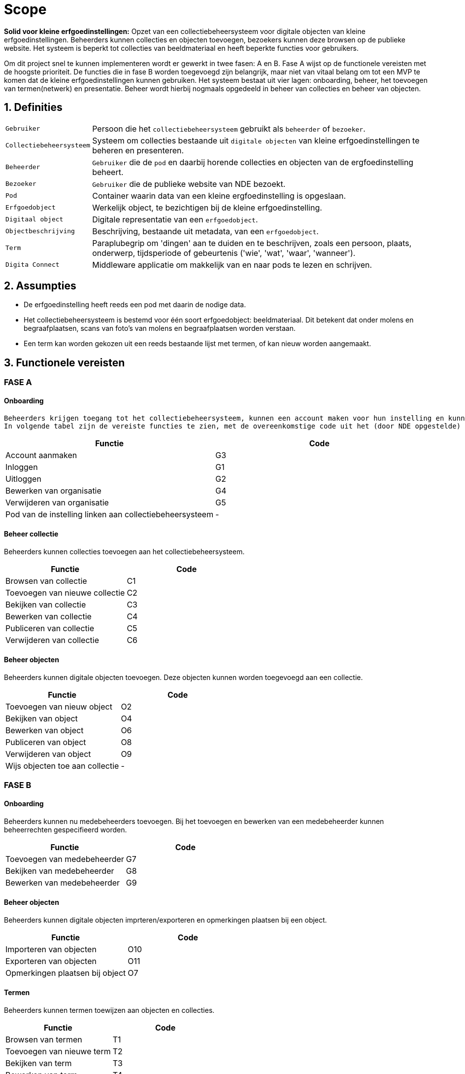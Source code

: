 = Scope 
:description: A description of the scope used in the NDE erfgoedinstellingen project.
:sectanchors:
:url-repo: 
:page-tags: NDE-erfgoedinstellingen
:imagesdir: ../images
:sectnums:

*Solid voor kleine erfgoedinstellingen:*
Opzet van een collectiebeheersysteem voor digitale objecten van kleine erfgoedinstellingen. Beheerders kunnen collecties en objecten toevoegen, bezoekers kunnen deze browsen op de publieke website. Het systeem is beperkt tot collecties van beeldmateriaal en heeft beperkte functies voor gebruikers.

Om dit project snel te kunnen implementeren wordt er gewerkt in twee fasen: A en B. 
Fase A wijst op de functionele vereisten met de hoogste prioriteit. De functies die in fase B worden toegevoegd zijn belangrijk, maar niet van vitaal belang om tot een MVP te komen dat de kleine erfgoedinstellingen kunnen gebruiken.
Het systeem bestaat uit vier lagen: onboarding, beheer, het toevoegen van termen(netwerk) en presentatie. Beheer wordt hierbij nogmaals opgedeeld in beheer van collecties en beheer van objecten.


== Definities
[horizontal]
`Gebruiker`:: Persoon die het `collectiebeheersysteem` gebruikt als `beheerder` of `bezoeker`.
`Collectiebeheersysteem`:: Systeem om collecties bestaande uit `digitale objecten` van kleine erfgoedinstellingen te beheren en presenteren.
`Beheerder`:: `Gebruiker` die de `pod` en daarbij horende collecties en objecten van de ergfoedinstelling beheert.
`Bezoeker`:: `Gebruiker` die de publieke website van NDE bezoekt.
`Pod`:: Container waarin data van een kleine ergfoedinstelling is opgeslaan.
`Erfgoedobject`:: Werkelijk object, te bezichtigen bij de kleine erfgoedinstelling.
`Digitaal object`:: Digitale representatie van een `erfgoedobject`.
`Objectbeschrijving`:: Beschrijving, bestaande uit metadata, van een `erfgoedobject`.
`Term`:: Paraplubegrip om 'dingen' aan te duiden en te beschrijven, zoals een persoon, plaats, onderwerp, tijdsperiode of gebeurtenis ('wie', 'wat', 'waar', 'wanneer').
`Digita Connect`:: Middleware applicatie om makkelijk van en naar pods te lezen en schrijven.

== Assumpties
 * De erfgoedinstelling heeft reeds een pod met daarin de nodige data.
 * Het collectiebeheersysteem is bestemd voor één soort erfgoedobject: beeldmateriaal​. Dit betekent dat onder molens en begraafplaatsen, scans van foto's van molens en begraafplaatsen worden verstaan.
 * Een term kan worden gekozen uit een reeds bestaande lijst met termen, of kan nieuw worden aangemaakt.

== Functionele vereisten
:sectnums!:
=== FASE A 
==== Onboarding
 Beheerders krijgen toegang tot het collectiebeheersysteem, kunnen een account maken voor hun instelling en kunnen deze info bewerken. De pod van de instelling moet gelinkt worden aan het collectiebeheersysteem.
 In volgende tabel zijn de vereiste functies te zien, met de overeenkomstige code uit het (door NDE opgestelde) document 'applicatiefuncties'. 
[options=header]
|===
|Functie |Code 
|Account aanmaken |G3
|Inloggen |G1
|Uitloggen |G2
|Bewerken van organisatie |G4
|Verwijderen van organisatie |G5
|Pod van de instelling linken aan collectiebeheersysteem | - 
|===

==== Beheer collectie
Beheerders kunnen collecties toevoegen aan het collectiebeheersysteem.
[options=header]
|===
|Functie |Code 
|Browsen van collectie |C1
|Toevoegen van nieuwe collectie |C2
|Bekijken van collectie |C3
|Bewerken van collectie |C4
|Publiceren van collectie |C5
|Verwijderen van collectie |C6
|===

==== Beheer objecten
Beheerders kunnen digitale objecten toevoegen. Deze objecten kunnen worden toegevoegd aan een collectie.
[options=header]
|===
|Functie |Code 
|Toevoegen van nieuw object |O2
|Bekijken van object |O4
|Bewerken van object |O6
|Publiceren van object |O8
|Verwijderen van object |O9
|Wijs objecten toe aan collectie | -
|===


=== FASE B
==== Onboarding
Beheerders kunnen nu medebeheerders toevoegen. Bij het toevoegen en bewerken van een medebeheerder kunnen beheerrechten gespecifieerd worden.
[options=header]
|===
|Functie |Code 
|Toevoegen van medebeheerder |G7
|Bekijken van medebeheerder |G8
|Bewerken van medebeheerder |G9
|===


==== Beheer objecten
Beheerders kunnen digitale objecten imprteren/exporteren en opmerkingen plaatsen bij een object.
[options=header]
|===
|Functie |Code 
|Importeren van objecten |O10
|Exporteren van objecten |O11
|Opmerkingen plaatsen bij object |O7
|===

==== Termen
Beheerders kunnen termen toewijzen aan objecten en collecties.
[options=header]
|===
|Functie |Code 
|Browsen van termen |T1
|Toevoegen van nieuwe term |T2
|Bekijken van term |T3
|Bewerken van term |T4
|Publiceren van term |T5
|Verwijderen van term |T6
|Exporteren van termen |T7
|===

==== Presentatie
Bezoekers kunnen erfgoedobjecten browsen en collecties bekijken per instelling. 
[options=header]
|===
|Functie |Code 
|Browsen van objecten |P1
|Bekijken van object |P2
|Delen van object via socials |P3
|Bekijken van beeldmateriaal van object |P4
|In- en uitzoomen van beeldmateriaal |P5
|Downloaden van 'high-res'-versie van beeldmateriaal |P6
|Melden van fout in metadatering van object |P7
|Reageren op object |P8
|===

:sectnums:
== Niet-functionele vereisten

 * De uitvoering van de software artefacten moet een goede user experience opleveren, maar moet niet op grote schaal uitvoerbaar zijn. 
 * De software artefacten zullen worden getest op een gelimiteerd aantal moderne web browsers zoals Chrome en Firefox.
 * De software artefacten worden gebouwd met technologieën gekozen door Digita en kunnen eigen software-ontwikkelingskits bevatten.

== Out-of-scope

 * Het hosten van pods voor erfgoedinstellingen.
 * Het verbeteren of doorontwikkelen van een Solid-opslagserver of implementatie van andere gedistribueerde technieken zoals IPFS of blockchain.
 * Technische aansluiting op andere NDE-voorzieningen zoals het Termennetwerk en de registerfunctie.